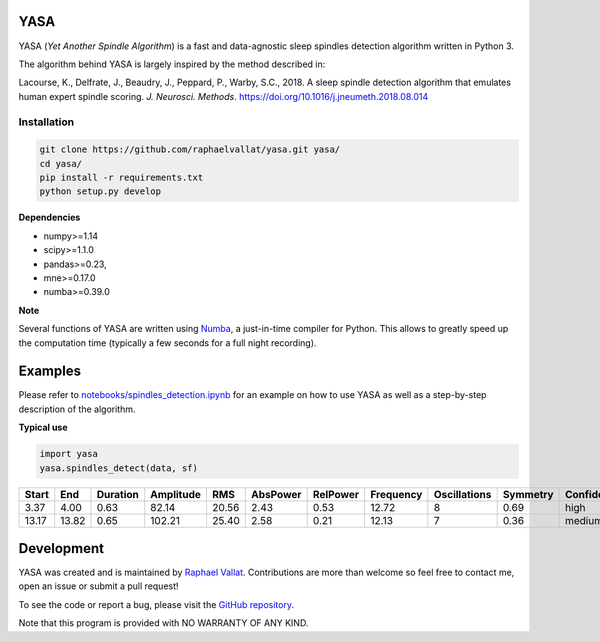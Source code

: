 .. -*- mode: rst -*-

.. .. image:: https://img.shields.io/github/license/raphaelvallat/yasa.svg
..   :target: https://github.com/raphaelvallat/yasa/blob/master/LICENSE
..
.. .. image:: https://travis-ci.org/raphaelvallat/yasa.svg?branch=master
..     :target: https://travis-ci.org/raphaelvallat/yasa

.. ----------------

YASA
====

YASA (*Yet Another Spindle Algorithm*) is a fast and data-agnostic sleep spindles detection algorithm written in Python 3.

The algorithm behind YASA is largely inspired by the method described in:

Lacourse, K., Delfrate, J., Beaudry, J., Peppard, P., Warby, S.C., 2018. A sleep spindle detection algorithm that emulates human expert spindle scoring. *J. Neurosci. Methods*. https://doi.org/10.1016/j.jneumeth.2018.08.014

Installation
~~~~~~~~~~~~

.. code-block:: shell

  git clone https://github.com/raphaelvallat/yasa.git yasa/
  cd yasa/
  pip install -r requirements.txt
  python setup.py develop

**Dependencies**

- numpy>=1.14
- scipy>=1.1.0
- pandas>=0.23,
- mne>=0.17.0
- numba>=0.39.0

**Note**

Several functions of YASA are written using `Numba <http://numba.pydata.org/>`_, a just-in-time compiler for Python. This allows to greatly speed up the computation time (typically a few seconds for a full night recording).

Examples
========

Please refer to `notebooks/spindles_detection.ipynb <notebooks/spindles_detection.ipynb>`_ for an example on how to use YASA as well as a step-by-step description of the algorithm.

**Typical use**

.. code-block:: python

  import yasa
  yasa.spindles_detect(data, sf)

.. table:: Output
   :widths: auto

=======  =====  ==========  ===========  =====  ==========  ==========  ===========  ==============  ==========  ============
  Start    End    Duration    Amplitude    RMS    AbsPower    RelPower    Frequency    Oscillations    Symmetry  Confidence
=======  =====  ==========  ===========  =====  ==========  ==========  ===========  ==============  ==========  ============
   3.37   4.00        0.63        82.14  20.56        2.43        0.53        12.72               8        0.69  high
  13.17  13.82        0.65       102.21  25.40        2.58        0.21        12.13               7        0.36  medium
=======  =====  ==========  ===========  =====  ==========  ==========  ===========  ==============  ==========  ============

.. figure::  notebooks/detection.png
   :align:   center

Development
===========

YASA was created and is maintained by `Raphael Vallat <https://raphaelvallat.com>`_. Contributions are more than welcome so feel free to contact me, open an issue or submit a pull request!

To see the code or report a bug, please visit the `GitHub repository <https://github.com/raphaelvallat/yasa>`_.

Note that this program is provided with NO WARRANTY OF ANY KIND.
